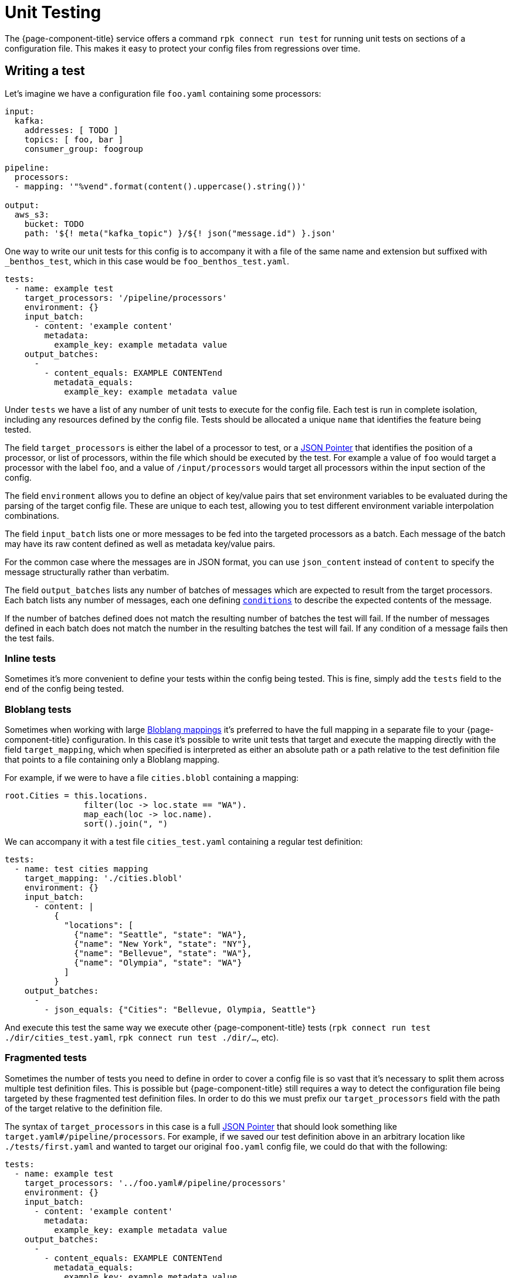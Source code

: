 = Unit Testing
:json-pointer-url: https://tools.ietf.org/html/rfc6901
:bloblang-url: xref:guides:bloblang/about.adoc
:logger-url: xref:components:logger/about.adoc
:processors-mapping-url: xref:components:processors/mapping.adoc

////
     THIS FILE IS AUTOGENERATED!

     To make changes please edit the contents of:
     internal/config/test/docs.adoc
////

The {page-component-title} service offers a command `rpk connect run test` for running unit tests on sections of a configuration file. This makes it easy to protect your config files from regressions over time.

== Writing a test

Let's imagine we have a configuration file `foo.yaml` containing some processors:

```yaml
input:
  kafka:
    addresses: [ TODO ]
    topics: [ foo, bar ]
    consumer_group: foogroup

pipeline:
  processors:
  - mapping: '"%vend".format(content().uppercase().string())'

output:
  aws_s3:
    bucket: TODO
    path: '${! meta("kafka_topic") }/${! json("message.id") }.json'
```

One way to write our unit tests for this config is to accompany it with a file of the same name and extension but suffixed with `_benthos_test`, which in this case would be `foo_benthos_test.yaml`.

```yml
tests:
  - name: example test
    target_processors: '/pipeline/processors'
    environment: {}
    input_batch:
      - content: 'example content'
        metadata:
          example_key: example metadata value
    output_batches:
      -
        - content_equals: EXAMPLE CONTENTend
          metadata_equals:
            example_key: example metadata value
```

Under `tests` we have a list of any number of unit tests to execute for the config file. Each test is run in complete isolation, including any resources defined by the config file. Tests should be allocated a unique `name` that identifies the feature being tested.

The field `target_processors` is either the label of a processor to test, or a {json-pointer-url}[JSON Pointer] that identifies the position of a processor, or list of processors, within the file which should be executed by the test. For example a value of `foo` would target a processor with the label `foo`, and a value of `/input/processors` would target all processors within the input section of the config.

The field `environment` allows you to define an object of key/value pairs that set environment variables to be evaluated during the parsing of the target config file. These are unique to each test, allowing you to test different environment variable interpolation combinations.

The field `input_batch` lists one or more messages to be fed into the targeted processors as a batch. Each message of the batch may have its raw content defined as well as metadata key/value pairs.

For the common case where the messages are in JSON format, you can use `json_content` instead of `content` to specify the message structurally rather than verbatim.

The field `output_batches` lists any number of batches of messages which are expected to result from the target processors. Each batch lists any number of messages, each one defining <<output-conditions,`conditions`>> to describe the expected contents of the message.

If the number of batches defined does not match the resulting number of batches the test will fail. If the number of messages defined in each batch does not match the number in the resulting batches the test will fail. If any condition of a message fails then the test fails.

=== Inline tests

Sometimes it's more convenient to define your tests within the config being tested. This is fine, simply add the `tests` field to the end of the config being tested. 

=== Bloblang tests

Sometimes when working with large {bloblang-url}[Bloblang mappings] it's preferred to have the full mapping in a separate file to your {page-component-title} configuration. In this case it's possible to write unit tests that target and execute the mapping directly with the field `target_mapping`, which when specified is interpreted as either an absolute path or a path relative to the test definition file that points to a file containing only a Bloblang mapping.

For example, if we were to have a file `cities.blobl` containing a mapping:

```coffeescript
root.Cities = this.locations.
                filter(loc -> loc.state == "WA").
                map_each(loc -> loc.name).
                sort().join(", ")
```

We can accompany it with a test file `cities_test.yaml` containing a regular test definition:

```yml
tests:
  - name: test cities mapping
    target_mapping: './cities.blobl'
    environment: {}
    input_batch:
      - content: |
          {
            "locations": [
              {"name": "Seattle", "state": "WA"},
              {"name": "New York", "state": "NY"},
              {"name": "Bellevue", "state": "WA"},
              {"name": "Olympia", "state": "WA"}
            ]
          }
    output_batches:
      -
        - json_equals: {"Cities": "Bellevue, Olympia, Seattle"}
```

And execute this test the same way we execute other {page-component-title} tests (`rpk connect run test ./dir/cities_test.yaml`, `rpk connect run test ./dir/...`, etc).

=== Fragmented tests

Sometimes the number of tests you need to define in order to cover a config file is so vast that it's necessary to split them across multiple test definition files. This is possible but {page-component-title} still requires a way to detect the configuration file being targeted by these fragmented test definition files. In order to do this we must prefix our `target_processors` field with the path of the target relative to the definition file.

The syntax of `target_processors` in this case is a full {json-pointer-url}[JSON Pointer] that should look something like `target.yaml#/pipeline/processors`. For example, if we saved our test definition above in an arbitrary location like `./tests/first.yaml` and wanted to target our original `foo.yaml` config file, we could do that with the following:

```yml
tests:
  - name: example test
    target_processors: '../foo.yaml#/pipeline/processors'
    environment: {}
    input_batch:
      - content: 'example content'
        metadata:
          example_key: example metadata value
    output_batches:
      -
        - content_equals: EXAMPLE CONTENTend
          metadata_equals:
            example_key: example metadata value
```

== Input definitions

=== `content`

Sets the raw content of the message.

=== `json_content`

```yml
json_content:
  foo: foo value
  bar: [ element1, 10 ]
```

Sets the raw content of the message to a JSON document matching the structure of the value.

=== `file_content`

```yml
file_content: ./foo/bar.txt
```

Sets the raw content of the message by reading a file. The path of the file should be relative to the path of the test file.

=== `metadata`

A map of key/value pairs that sets the metadata values of the message.

== Output conditions

=== `bloblang`

```yml
bloblang: 'this.age > 10 && @foo.length() > 0'
```

Executes a {bloblang-url}[Bloblang expression] on a message, if the result is anything other than a boolean equalling `true` the test fails.

=== `content_equals`

```yml
content_equals: example content
```

Checks the full raw contents of a message against a value.

=== `content_matches`

```yml
content_matches: "^foo [a-z]+ bar$"
```

Checks whether the full raw contents of a message matches a regular expression (re2).

=== `metadata_equals`

```yml
metadata_equals:
  example_key: example metadata value
```

Checks a map of metadata keys to values against the metadata stored in the message. If there is a value mismatch between a key of the condition versus the message metadata this condition will fail.

=== `file_equals`

```yml
file_equals: ./foo/bar.txt
```

Checks that the contents of a message matches the contents of a file. The path of the file should be relative to the path of the test file.

=== `file_json_equals`

```yml
file_json_equals: ./foo/bar.json
```

Checks that both the message and the file contents are valid JSON documents, and that they are structurally equivalent. Will ignore formatting and ordering differences. The path of the file should be relative to the path of the test file.

=== `json_equals`

```yml
json_equals: { "key": "value" }
```

Checks that both the message and the condition are valid JSON documents, and that they are structurally equivalent. Will ignore formatting and ordering differences.

You can also structure the condition content as YAML and it will be converted to the equivalent JSON document for testing:

```yml
json_equals:
  key: value
```

=== `json_contains`

```yml
json_contains: { "key": "value" }
```

Checks that both the message and the condition are valid JSON documents, and that the message is a superset of the condition.

== Running tests

Executing tests for a specific config can be done by pointing the subcommand `test` at either the config to be tested or its test definition, e.g. `rpk connect run test ./config.yaml` and `rpk connect run test ./config_benthos_test.yaml` are equivalent.

The `test` subcommand also supports wildcard patterns e.g. `rpk connect run test ./foo/*.yaml` will execute all tests within matching files. In order to walk a directory tree and execute all tests found you can use the shortcut `./...`, e.g. `rpk connect run test ./...` will execute all tests found in the current directory, any child directories, and so on.

If you want to allow components to write logs at a provided level to stdout when running the tests, you can use
`rpk connect run test --log <level>`. Please consult the {logger-url}[logger docs] for further details.

== Mocking processors

NOTE: Breaking changes could be made to this feature if a fundamental issue with the feature is found.

Sometimes you'll want to write tests for a series of processors, where one or more of them are networked (or otherwise stateful). Rather than creating and managing mocked services you can define mock versions of those processors in the test definition. For example, if we have a config with the following processors:

```yaml
pipeline:
  processors:
    - mapping: 'root = "simon says: " + content()'
    - label: get_foobar_api
      http:
        url: http://example.com/foobar
        verb: GET
    - mapping: 'root = content().uppercase()'
```

Rather than create a fake service for the `http` processor to interact with we can define a mock in our test definition that replaces it with a {processors-mapping-url}[`mapping` processor]. Mocks are configured as a map of labels that identify a processor to replace and the config to replace it with:

```yaml
tests:
  - name: mocks the http proc
    target_processors: '/pipeline/processors'
    mocks:
      get_foobar_api:
        mapping: 'root = content().string() + " this is some mock content"'
    input_batch:
      - content: "hello world"
    output_batches:
      - - content_equals: "SIMON SAYS: HELLO WORLD THIS IS SOME MOCK CONTENT"
```

With the above test definition the `http` processor will be swapped out for `mapping: 'root = content().string() + " this is some mock content"'`. For the purposes of mocking it is recommended that you use a {processors-mapping-url}[`mapping` processor] that simply mutates the message in a way that you would expect the mocked processor to.

NOTE: It's not currently possible to mock components that are imported as separate resource files (using `--resource`/`-r`). It is recommended that you mock these by maintaining separate definitions for test purposes (`-r "./test/*.yaml"`).

=== More granular mocking

It is also possible to target specific fields within the test config by {json-pointer-url}[JSON pointers] as an alternative to labels. The following test definition would create the same mock as the previous:

```yaml
tests:
  - name: mocks the http proc
    target_processors: '/pipeline/processors'
    mocks:
      /pipeline/processors/1:
        mapping: 'root = content().string() + " this is some mock content"'
    input_batch:
      - content: "hello world"
    output_batches:
      - - content_equals: "SIMON SAYS: HELLO WORLD THIS IS SOME MOCK CONTENT"
```

== Fields

The schema of a template file is as follows:

=== `tests`

A list of one or more unit tests to execute.


*Type*: list of `object`


=== `tests[].name`

The name of the test, this should be unique and give a rough indication of what behavior is being tested.


*Type*: `string`


=== `tests[].environment`

An optional map of environment variables to set for the duration of the test.


*Type*: map of `string`


=== `tests[].target_processors`

A [JSON Pointer][json-pointer] that identifies the specific processors which should be executed by the test. The target can either be a single processor or an array of processors. Alternatively a resource label can be used to identify a processor.

It is also possible to target processors in a separate file by prefixing the target with a path relative to the test file followed by a # symbol.


*Type*: `string`

*Default*: `"/pipeline/processors"`

```yml
# Examples

target_processors: foo_processor

target_processors: /pipeline/processors/0

target_processors: target.yaml#/pipeline/processors

target_processors: target.yaml#/pipeline/processors
```

=== `tests[].target_mapping`

A file path relative to the test definition path of a Bloblang file to execute as an alternative to testing processors with the `target_processors` field. This allows you to define unit tests for Bloblang mappings directly.


*Type*: `string`

*Default*: `""`

=== `tests[].mocks`

An optional map of processors to mock. Keys should contain either a label or a JSON pointer of a processor that should be mocked. Values should contain a processor definition, which will replace the mocked processor. Most of the time you'll want to use a [`mapping` processor][processors.mapping] here, and use it to create a result that emulates the target processor.


*Type*: map of `unknown`


```yml
# Examples

mocks:
  get_foobar_api:
    mapping: root = content().string() + " this is some mock content"

mocks:
  /pipeline/processors/1:
    mapping: root = content().string() + " this is some mock content"
```

=== `tests[].input_batch`

Define a batch of messages to feed into your test, specify either an `input_batch` or a series of `input_batches`.


*Type*: list of `object`


=== `tests[].input_batch[].content`

The raw content of the input message.


*Type*: `string`


=== `tests[].input_batch[].json_content`

Sets the raw content of the message to a JSON document matching the structure of the value.


*Type*: `unknown`


```yml
# Examples

json_content:
  bar:
    - element1
    - 10
  foo: foo value
```

=== `tests[].input_batch[].file_content`

Sets the raw content of the message by reading a file. The path of the file should be relative to the path of the test file.


*Type*: `string`


```yml
# Examples

file_content: ./foo/bar.txt
```

=== `tests[].input_batch[].metadata`

A map of metadata key/values to add to the input message.


*Type*: map of `unknown`


=== `tests[].input_batches`

Define a series of batches of messages to feed into your test, specify either an `input_batch` or a series of `input_batches`.


*Type*: `object`


=== `tests[].input_batches[][].content`

The raw content of the input message.


*Type*: `string`


=== `tests[].input_batches[][].json_content`

Sets the raw content of the message to a JSON document matching the structure of the value.


*Type*: `unknown`


```yml
# Examples

json_content:
  bar:
    - element1
    - 10
  foo: foo value
```

=== `tests[].input_batches[][].file_content`

Sets the raw content of the message by reading a file. The path of the file should be relative to the path of the test file.


*Type*: `string`


```yml
# Examples

file_content: ./foo/bar.txt
```

=== `tests[].input_batches[][].metadata`

A map of metadata key/values to add to the input message.


*Type*: map of `unknown`


=== `tests[].output_batches`

List of output batches.


*Type*: `object`


=== `tests[].output_batches[][].bloblang`

Executes a Bloblang mapping on the output message, if the result is anything other than a boolean equalling `true` the test fails.


*Type*: `string`


```yml
# Examples

bloblang: this.age > 10 && @foo.length() > 0
```

=== `tests[].output_batches[][].content_equals`

Checks the full raw contents of a message against a value.


*Type*: `string`


=== `tests[].output_batches[][].content_matches`

Checks whether the full raw contents of a message matches a regular expression (re2).


*Type*: `string`


```yml
# Examples

content_matches: ^foo [a-z]+ bar$
```

=== `tests[].output_batches[][].metadata_equals`

Checks a map of metadata keys to values against the metadata stored in the message. If there is a value mismatch between a key of the condition versus the message metadata this condition will fail.


*Type*: map of `unknown`


```yml
# Examples

metadata_equals:
  example_key: example metadata value
```

=== `tests[].output_batches[][].file_equals`

Checks that the contents of a message matches the contents of a file. The path of the file should be relative to the path of the test file.


*Type*: `string`


```yml
# Examples

file_equals: ./foo/bar.txt
```

=== `tests[].output_batches[][].file_json_equals`

Checks that both the message and the file contents are valid JSON documents, and that they are structurally equivalent. Will ignore formatting and ordering differences. The path of the file should be relative to the path of the test file.


*Type*: `string`


```yml
# Examples

file_json_equals: ./foo/bar.json
```

=== `tests[].output_batches[][].json_equals`

Checks that both the message and the condition are valid JSON documents, and that they are structurally equivalent. Will ignore formatting and ordering differences.


*Type*: `unknown`


```yml
# Examples

json_equals:
  key: value
```

=== `tests[].output_batches[][].json_contains`

Checks that both the message and the condition are valid JSON documents, and that the message is a superset of the condition.


*Type*: `unknown`


```yml
# Examples

json_contains:
  key: value
```

=== `tests[].output_batches[][].file_json_contains`

Checks that both the message and the file contents are valid JSON documents, and that the message is a superset of the condition. Will ignore formatting and ordering differences. The path of the file should be relative to the path of the test file.


*Type*: `string`


```yml
# Examples

file_json_contains: ./foo/bar.json
```

